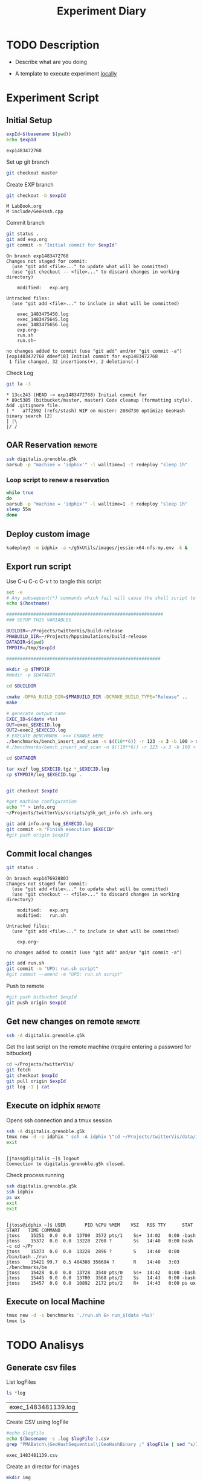 # -*- org-export-babel-evaluate: t; -*-
#+TITLE: Experiment Diary
#+LANGUAGE: en 
#+STARTUP: indent
#+STARTUP: logdrawer hideblocks
#+SEQ_TODO: TODO INPROGRESS(i) | DONE DEFERRED(@) CANCELED(@)
#+TAGS: @JULIO(J)
#+TAGS: IMPORTANT(i) TEST(t) DEPRECATED(d) noexport(n) ignore(n)
#+CATEGORY: exp
#+OPTIONS: ^:{}
#+PROPERTY: header-args :cache no :eval no-export 

* TODO Description 
- Describe what are you doing

- A template to execute experiment _locally_

* Experiment Script
** Initial Setup 

#+begin_src sh :results value :exports both
expId=$(basename $(pwd))
echo $expId
#+end_src

#+NAME: expId
#+RESULTS:
: exp1483472768

Set up git branch
#+begin_src sh :results output :exports both
git checkout master
#+end_src

Create EXP branch
#+begin_src sh :results output :exports both :var expId=expId
git checkout -b $expId
#+end_src

#+RESULTS:
: M	LabBook.org
: M	include/GeoHash.cpp

Commit branch
#+begin_src sh :results output :exports both :var expId=expId
git status .
git add exp.org
git commit -m "Initial commit for $expId"
#+end_src

#+RESULTS:
#+begin_example
On branch exp1483472768
Changes not staged for commit:
  (use "git add <file>..." to update what will be committed)
  (use "git checkout -- <file>..." to discard changes in working directory)

	modified:   exp.org

Untracked files:
  (use "git add <file>..." to include in what will be committed)

	exec_1483475450.log
	exec_1483475645.log
	exec_1483475656.log
	exp.org~
	run.sh
	run.sh~

no changes added to commit (use "git add" and/or "git commit -a")
[exp1483472768 ddeef18] Initial commit for exp1483472768
 1 file changed, 32 insertions(+), 2 deletions(-)
#+end_example

Check Log
#+begin_src sh :results output :exports both :var expId=expId
git la -3 
#+end_src

#+RESULTS:
: * 13cc243 (HEAD -> exp1483472768) Initial commit for
: * 89c5385 (bitbucket/master, master) Code cleanup (formatting style). Add .gitignore file.
: | *   a7f2592 (refs/stash) WIP on master: 208d730 optimize GeoHash binary search (2)
: | |\  
: |/ /  


** OAR Reservation                                                  :remote:
#+begin_src sh :session g5k :results output :exports both 
ssh digitalis.grenoble.g5k
oarsub -p "machine = 'idphix'" -l walltime=1 -t redeploy "sleep 1h"

#+end_src

#+RESULTS:

*** Loop script to renew a reservation 
#+begin_src sh :results output :exports both :tangle ext_oarsub.sh :shebang #!/bin/sh
while true
do 
oarsub -p "machine = 'idphix'" -l walltime=1 -t redeploy "sleep 1h"
sleep 55m 
done 
#+end_src


** Deploy custom image
#+begin_src sh :session g5k :results output :exports both 
kadeploy3 -m idphix -a ~/g5kUtils/images/jessie-x64-nfs-my.env -k &
#+end_src 
 

** Export run script 

Use C-u C-c C-v t to tangle this script 
#+begin_src sh :results output :exports both :tangle run.sh :shebang #!/bin/bash :eval never :var expId=expId
set -e
# Any subsequent(*) commands which fail will cause the shell script to exit immediately
echo $(hostname) 

##########################################################
### SETUP THIS VARIABLES

BUILDIR=~/Projects/twitterVis/build-release
PMABUILD_DIR=~/Projects/hppsimulations/build-release
DATADIR=$(pwd)
TMPDIR=/tmp/$expId

#########################################################

mkdir -p $TMPDIR
#mkdir -p $DATADIR

cd $BUILDIR 

cmake -DPMA_BUILD_DIR=$PMABUILD_DIR -DCMAKE_BUILD_TYPE="Release" ..
make

# generate output name
EXEC_ID=$(date +%s)
OUT=exec_$EXECID.log
OUT2=exec2_$EXECID.log
# EXECUTE BENCHMARK ->>> CHANGE HERE
./benchmarks/bench_insert_and_scan -n $((10**6)) -r 123 -x 3 -b 100 > $TMPDIR/$OUT
#./benchmarks/bench_insert_and_scan -n $((10**6)) -r 123 -x 3 -b 100 > $TMPDIR/$OUT2

cd $DATADIR

tar xvzf log_$EXECID.tgz *_$EXECID.log
cp $TMPDIR/log_$EXECID.tgz .


git checkout $expId

#get machine configuration
echo "" > info.org
~/Projects/twitterVis/scripts/g5k_get_info.sh info.org 

git add info.org log_$EXECID.log 
git commit -m "Finish execution $EXECID"
#git push origin $expId
#+end_src 

** Commit local changes
#+begin_src sh :results output :exports both
git status .
#+end_src

#+RESULTS:
#+begin_example
On branch exp1476928803
Changes not staged for commit:
  (use "git add <file>..." to update what will be committed)
  (use "git checkout -- <file>..." to discard changes in working directory)

	modified:   exp.org
	modified:   run.sh

Untracked files:
  (use "git add <file>..." to include in what will be committed)

	exp.org~

no changes added to commit (use "git add" and/or "git commit -a")
#+end_example


#+begin_src sh :results output :exports both
git add run.sh
git commit -m "UPD: run.sh script"
#git commit --amend -m "UPD: run.sh script"
#+end_src

Push to remote
#+begin_src sh :results output :exports both :var expId=expId
#git push bitbucket $expId
git push origin $expId
#+end_src

#+RESULTS:

** Get new changes on remote                                        :remote:
#+begin_src sh :session g5k :results output :exports both 
ssh -A digitalis.grenoble.g5k
#+end_src

#+RESULTS:

Get the last script on the remote machine (require entering a password
for bitbucket)
#+begin_src sh :session g5k :results output :exports both :var expId=expId
cd ~/Projects/twitterVis/
git fetch
git checkout $expId
git pull origin $expId
git log -1 | cat 
#+end_src

** Execute on idphix                                                :remote:

Opens ssh connection and a tmux session
#+begin_src sh :results output :exports both :session tmux :var expId=expId
ssh -A digitalis.grenoble.g5k 
tmux new -d -s idphix " ssh -A idphix \"cd ~/Projects/twitterVis/data/idphix/$expId; ./run.sh &> run_$(date +%s) \" "
exit
#+end_src

#+RESULTS:
: 
: [jtoss@digitalis ~]$ logout
: Connection to digitalis.grenoble.g5k closed.

Check process running
#+begin_src sh :results output :exports both :session tmux
ssh digitalis.grenoble.g5k 
ssh idphix
ps ux
exit
exit
#+end_src

#+RESULTS:
: 
: [jtoss@idphix ~]$ USER       PID %CPU %MEM    VSZ   RSS TTY      STAT START   TIME COMMAND
: jtoss    15251  0.0  0.0  13700  3572 pts/1    Ss+  14:02   0:00 -bash
: jtoss    15372  0.0  0.0  13228  2760 ?        Ss   14:40   0:00 bash -c cd ~/Pr
: jtoss    15373  0.0  0.0  13228  2896 ?        S    14:40   0:00 /bin/bash ./run
: jtoss    15421 99.7  0.5 484308 356684 ?       R    14:40   3:03 ./benchmarks/be
: jtoss    15428  0.0  0.0  13728  3540 pts/0    Ss+  14:42   0:00 -bash
: jtoss    15445  0.0  0.0  13700  3568 pts/2    Ss   14:43   0:00 -bash
: jtoss    15457  0.0  0.0  10892  2172 pts/2    R+   14:43   0:00 ps ux


** Execute on local Machine

#+begin_src sh :results output :exports both 
tmux new -d -s benchmarks './run.sh &> run_$(date +%s)'
tmux ls
#+end_src


* TODO Analisys
** Generate csv files
List logFiles
#+begin_src sh :results table :exports both
ls *log
#+end_src

#+NAME: logFile
#+RESULTS:
| exec_1483481139.log |

Create CSV using logFile 
#+begin_src sh :results output :exports both :var logFile=logFile[0]
#echo $logFile
echo $(basename -s .log $logFile ).csv
grep "PMABatch\|GeoHashSequential\|GeoHashBinary ;" $logFile | sed "s/InsertionBench//g" >  $(basename -s .log $logFile ).csv
#+end_src

#+NAME: csvFile
#+RESULTS:
: exec_1483481139.csv

Create an director for images
#+begin_src sh :results output :exports both
mkdir img
#+end_src

#+RESULTS:

** Results
:PROPERTIES: 
:HEADER-ARGS:R: :session *R*
:END:      

Load the CSV into R
#+begin_src R :results output :exports both :var f=csvFile
library(plyr)
df = read.csv(f,header=FALSE,strip.white=TRUE,sep=";")
names(df) = c("algo","bench","k","time")
head(df)
#+end_src

#+RESULTS:
:       algo          bench k     time NA NA
: 1 PMABatch         Insert 0 0.017418 ms NA
: 2 PMABatch   ModifiedKeys 0 0.002814 ms NA
: 3 PMABatch QuadtreeUpdate 0 0.116400 ms NA
: 4 PMABatch       ReadElts 0 0.000728 ms NA
: 5 PMABatch       ReadElts 0 0.000530 ms NA
: 6 PMABatch       ReadElts 0 0.000560 ms NA

Summary of the data frame
#+begin_src R :results output :session :exports both
summary(df[df$algo=="GeoHashBinary",])
summary(df[df$algo=="GeoHashSequential",])
summary(df[df$algo=="PMABatch",])
#+end_src

#+RESULTS:
#+begin_example
                algo                  bench             k       
 GeoHashBinary    :40000   Insert        :10000   Min.   :   0  
 GeoHashSequential:    0   ModifiedKeys  :    0   1st Qu.:2500  
 PMABatch         :    0   QuadtreeUpdate:    0   Median :5000  
                           ReadElts      :30000   Mean   :5000  
                                                  3rd Qu.:7499  
                                                  Max.   :9999  
      time           NA           NA         
 Min.   : 0.00048   ms:40000   Mode:logical  
 1st Qu.: 0.10201              NA's:40000    
 Median : 1.37595                            
 Mean   : 1.97568                            
 3rd Qu.: 2.81835                            
 Max.   :15.16400
                algo                  bench             k       
 GeoHashBinary    :    0   Insert        :10000   Min.   :   0  
 GeoHashSequential:40000   ModifiedKeys  :    0   1st Qu.:2500  
 PMABatch         :    0   QuadtreeUpdate:    0   Median :5000  
                           ReadElts      :30000   Mean   :5000  
                                                  3rd Qu.:7499  
                                                  Max.   :9999  
      time           NA           NA         
 Min.   : 0.00052   ms:40000   Mode:logical  
 1st Qu.: 0.10334              NA's:40000    
 Median : 1.36851                            
 Mean   : 1.94976                            
 3rd Qu.: 2.78850                            
 Max.   :15.04550
                algo                  bench             k       
 GeoHashBinary    :    0   Insert        :10000   Min.   :   0  
 GeoHashSequential:    0   ModifiedKeys  :10000   1st Qu.:2500  
 PMABatch         :60000   QuadtreeUpdate:10000   Median :5000  
                           ReadElts      :30000   Mean   :5000  
                                                  3rd Qu.:7499  
                                                  Max.   :9999  
      time           NA           NA         
 Min.   :  0.0005   ms:60000   Mode:logical  
 1st Qu.:  0.0883              NA's:60000    
 Median :  0.5861                            
 Mean   :  1.4780                            
 3rd Qu.:  2.8223                            
 Max.   :483.2680
#+end_example

*** Overview of results                                                :plot:

Plot an overview of every benchmark , doing average of times. 

#+begin_src R :results output graphics :file "./img/overview.png" :exports both :width 800 :height 600
library(ggplot2)
summary_avg = ddply(df ,c("algo","k","bench"),summarise,"time"=mean(time))
ggplot(summary_avg, aes(x=k,y=time, color=factor(algo))) + geom_line() + 
facet_wrap(~bench, scales="free",labeller=label_both)
#+end_src

#+RESULTS:
[[file:./img/overview.png]]

*** Insertion performance

Composition of time per benchmarks

For PMABatch :
- time = Insert + ModifiedKeys + QuadtreeUpdate 
For Geohash :
- timee = Insert
#+begin_src R :results output :exports both
insTime = ddply( subset(summary_avg , bench!="ReadElts") , c("algo","k"),summarise,"time"=sum(time) ) 
#+end_src

#+RESULTS:

**** Overall                                                        :plot:
#+begin_src R :results output graphics :file "./img/overallInsertion.png" :exports both :width 600 :height 400
ggplot(insTime, aes(x=k,y=time, color=factor(algo))) + 
geom_line() +
facet_wrap(~algo)
#+end_src

#+RESULTS:
[[file:./img/overallInsertion.png]]

Total insertion time:
#+begin_src R :results output :session :exports both
ddply(insTime,c("algo"),summarize, Total=sum(time))
#+end_src

#+RESULTS:
:                algo     Total
: 1     GeoHashBinary  843.8639
: 2 GeoHashSequential  848.5558
: 3          PMABatch 7714.5152

**** Amortized time

We compute three times:
- individual insertion time for each batch
- accumulated time at batch #k
- ammortized time : average of the past times at batch #k

#+begin_src R :results output :exports both
avgTime = cbind(insTime, 
                sumTime=c(lapply(split(insTime, insTime$algo), function(x) cumsum(x$time)), recursive=T),
                avgTime=c(lapply(split(insTime, insTime$algo), function(x) cumsum(x$time)/(x$k+1)), recursive=T)
                )
#+end_src

#+RESULTS:

***** Melting the data (time / avgTime)
We need to melt the time columns to be able to plot as a grid

#+begin_src R :results output :session :exports both
library(reshape2)
melted_times = melt(avgTime, id.vars = c("algo","k"),measure.vars = c("time","sumTime","avgTime"))
#+end_src

#+RESULTS:

***** Comparison Time X avgTime                                    :plot:
#+begin_src R :results output graphics :file "./img/grid_times.png" :exports both :width 600 :height 400 
ggplot(melted_times, aes(x=k,y=value,color=factor(algo))) +
geom_line() + 
facet_grid(variable~algo,scales="free", labeller=labeller(variable=label_value))
#facet_wrap(variable~algo,scales="free", labeller=labeller(variable=label_value))
#+end_src

#+RESULTS:
[[file:./img/grid_times.png]]

